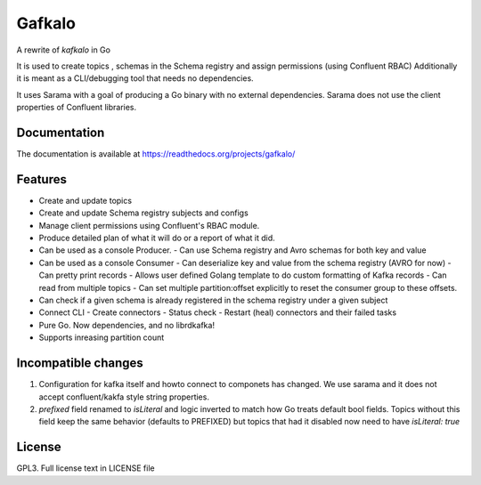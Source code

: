 Gafkalo
=======


A rewrite of `kafkalo` in Go

It is used to create topics , schemas in the Schema registry and assign permissions (using Confluent RBAC)
Additionally it is meant as a CLI/debugging tool that needs no dependencies.

It uses Sarama with a goal of producing a Go binary with no external dependencies. Sarama does not use the client properties of Confluent libraries.


Documentation
-------------

The documentation is available at https://readthedocs.org/projects/gafkalo/

Features
--------

- Create and update topics
- Create and update Schema registry subjects and configs
- Manage client permissions using Confluent's RBAC module.
- Produce detailed plan of what it will do or a report of what it did.
- Can be used as a console Producer.
  - Can use Schema registry and Avro schemas for both key and value
- Can be used as a console Consumer
  - Can deserialize key and value from the schema registry (AVRO for now)
  - Can pretty print records
  - Allows user defined Golang template to do custom formatting of Kafka records
  - Can read from multiple topics
  - Can set multiple partition:offset explicitly to reset the consumer group to these offsets.
- Can check if a given schema is already registered in the schema registry under a given subject
- Connect CLI
  - Create connectors
  - Status check
  - Restart (heal) connectors and their failed tasks
- Pure Go. Now dependencies, and no librdkafka!
- Supports inreasing partition count


Incompatible changes
--------------------

1. Configuration for kafka itself and howto connect to componets has changed. We use sarama and it does not accept confluent/kakfa style string properties.
2. `prefixed` field renamed to `isLiteral` and logic inverted to match how Go treats default bool fields. Topics without this field keep the same behavior (defaults to PREFIXED) but topics that had it disabled now need to have `isLiteral: true`

License
-------

GPL3. Full license text in LICENSE file
